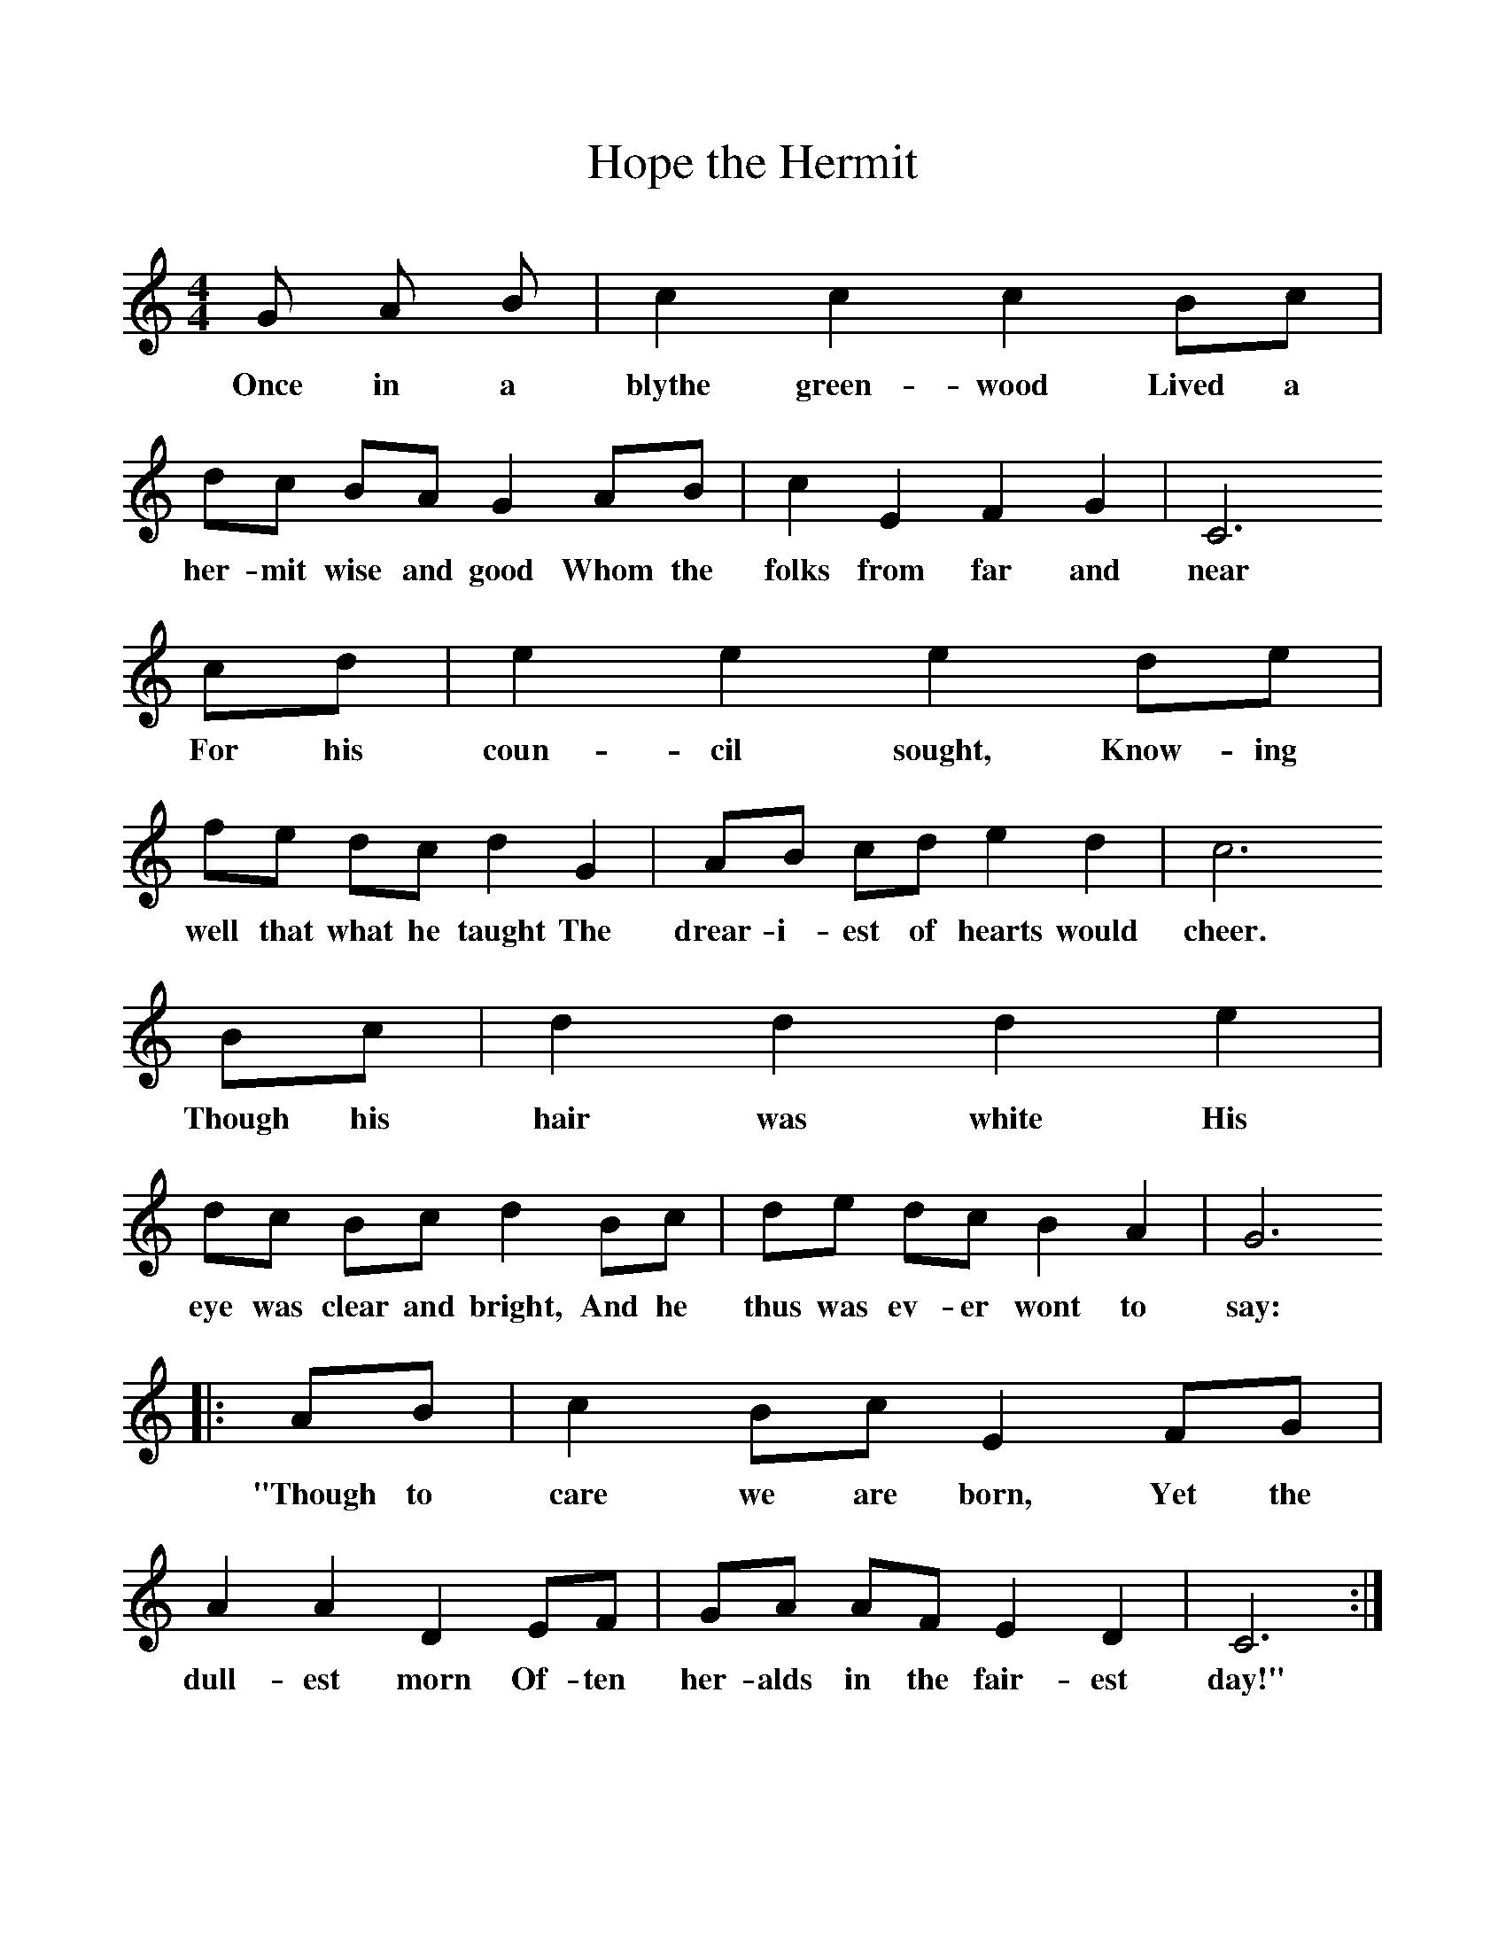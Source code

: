 %%scale 1
X:1     %Music
T:Hope the Hermit
N:Seventeenth Century
B:Singing Together, Autumn 1966, BBC Publications
M:4/4     %Meter
L:1/8     %
K:C
G A B |c2 c2 c2 Bc |dc BA G2 AB |c2 E2 F2 G2 | C6
w:Once in a blythe green-wood Lived a her-mit wise and good Whom the folks from far and near
 cd |e2 e2 e2 de |fe dc d2 G2 |AB cd e2 d2 | c6
w:For his coun-cil sought, Know-ing well that what he taught The drear-i-est of hearts would cheer.
Bc |d2 d2 d2 e2 |dc Bc d2 Bc |de dc B2 A2 | G6
w:Though his hair was white His eye was clear and bright, And he thus was ev-er wont to say:
|:AB |c2 Bc E2 FG |A2 A2 D2 EF | GA AF E2 D2 |C6 :|
w:"Though to care we are born, Yet the dull-est morn Of-ten her-alds in the fair-est day!" 